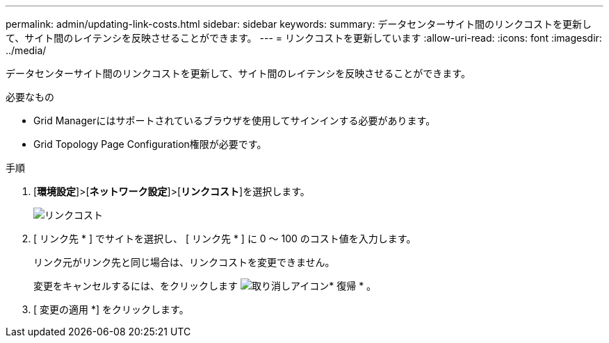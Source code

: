 ---
permalink: admin/updating-link-costs.html 
sidebar: sidebar 
keywords:  
summary: データセンターサイト間のリンクコストを更新して、サイト間のレイテンシを反映させることができます。 
---
= リンクコストを更新しています
:allow-uri-read: 
:icons: font
:imagesdir: ../media/


[role="lead"]
データセンターサイト間のリンクコストを更新して、サイト間のレイテンシを反映させることができます。

.必要なもの
* Grid Managerにはサポートされているブラウザを使用してサインインする必要があります。
* Grid Topology Page Configuration権限が必要です。


.手順
. [*環境設定*]>[*ネットワーク設定*]>[*リンクコスト*]を選択します。
+
image::../media/configuring_link_costs.png[リンクコスト]

. [ リンク先 * ] でサイトを選択し、 [ リンク先 * ] に 0 ～ 100 のコスト値を入力します。
+
リンク元がリンク先と同じ場合は、リンクコストを変更できません。

+
変更をキャンセルするには、をクリックします image:../media/nms_revert.gif["取り消しアイコン"]* 復帰 * 。

. [ 変更の適用 *] をクリックします。

